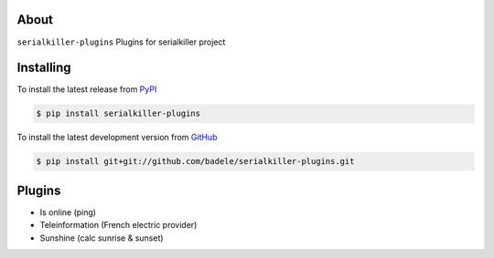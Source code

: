 .. image:: https://travis-ci.org/badele/serialkiller-plugins.png?branch=master
   :target: https://travis-ci.org/badele/serialkiller-plugins

.. image:: https://coveralls.io/repos/badele/serialkiller-plugins/badge.png
   :target: https://coveralls.io/r/badele/serialkiller-plugins

.. disableimage:: https://pypip.in/v/serialkiller-plugins/badge.png
   :target: https://crate.io/packages/serialkiller-plugins/

.. disableimage:: https://pypip.in/d/serialkiller-plugins/badge.png
   :target: https://crate.io/packages/serialkiller-plugins/



About
=====

``serialkiller-plugins`` Plugins for serialkiller project


Installing
==========

To install the latest release from `PyPI <http://pypi.python.org/pypi/serialkiller-plugins>`_

.. code-block:: console

    $ pip install serialkiller-plugins

To install the latest development version from `GitHub <https://github.com/badele/serialkiller-plugins>`_

.. code-block:: console

    $ pip install git+git://github.com/badele/serialkiller-plugins.git

Plugins
=======
- Is online (ping)
- Teleinformation (French electric provider)
- Sunshine (calc sunrise & sunset)
